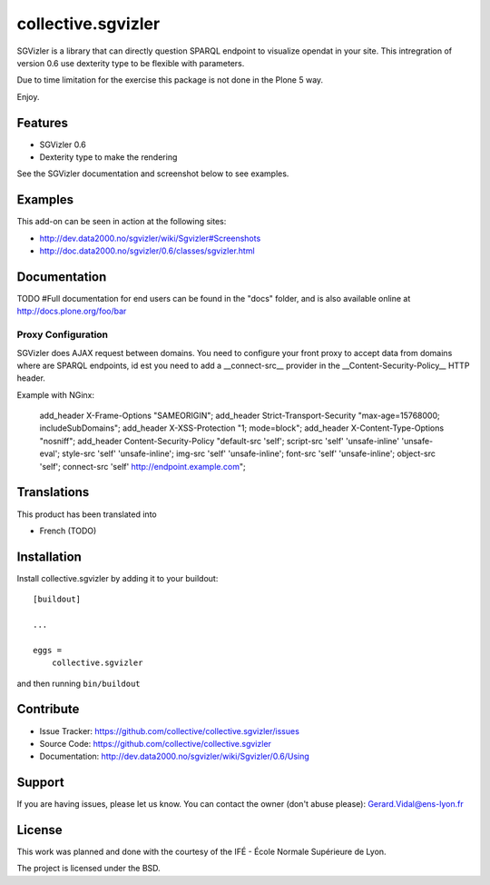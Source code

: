 
==============================================================================
collective.sgvizler
==============================================================================

SGVizler is a library that can directly question SPARQL endpoint to visualize opendat in your site.
This intregration of version 0.6 use dexterity type to be flexible with parameters.

Due to time limitation for the exercise this package is not done in the Plone 5 way.

Enjoy.

Features
--------

- SGVizler 0.6
- Dexterity type to make the rendering

See the SGVizler documentation and screenshot below to see examples.


Examples
--------

This add-on can be seen in action at the following sites:

- http://dev.data2000.no/sgvizler/wiki/Sgvizler#Screenshots
- http://doc.data2000.no/sgvizler/0.6/classes/sgvizler.html


Documentation
-------------

TODO
#Full documentation for end users can be found in the "docs" folder, and is also available online at http://docs.plone.org/foo/bar

Proxy Configuration
===================

SGVizler does AJAX request between domains. You need to configure your front 
proxy to accept data from domains where are SPARQL endpoints, id est you need 
to add a __connect-src__ provider in the __Content-Security-Policy__ HTTP 
header.

Example with NGinx:

    add_header X-Frame-Options "SAMEORIGIN";
    add_header Strict-Transport-Security "max-age=15768000; includeSubDomains";
    add_header X-XSS-Protection "1; mode=block";
    add_header X-Content-Type-Options "nosniff";
    add_header Content-Security-Policy "default-src 'self'; script-src 'self' 'unsafe-inline' 'unsafe-eval'; style-src 'self' 'unsafe-inline'; img-src 'self' 'unsafe-inline'; font-src 'self' 'unsafe-inline'; object-src 'self'; connect-src 'self' http://endpoint.example.com";




Translations
------------

This product has been translated into

- French (TODO)


Installation
------------

Install collective.sgvizler by adding it to your buildout::

    [buildout]

    ...

    eggs =
        collective.sgvizler


and then running ``bin/buildout``


Contribute
----------

- Issue Tracker: https://github.com/collective/collective.sgvizler/issues
- Source Code: https://github.com/collective/collective.sgvizler
- Documentation: http://dev.data2000.no/sgvizler/wiki/Sgvizler/0.6/Using


Support
-------

If you are having issues, please let us know.
You can contact the owner (don't abuse please): Gerard.Vidal@ens-lyon.fr 


License
-------

This work was planned and done with the courtesy of the IFÉ - École Normale 
Supérieure de Lyon.

The project is licensed under the BSD.
